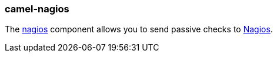 ### camel-nagios

The http://camel.apache.org/nagios.html[nagios,window=_blank] component allows you to send passive checks to https://www.nagios.org/[Nagios,window=_blank].
